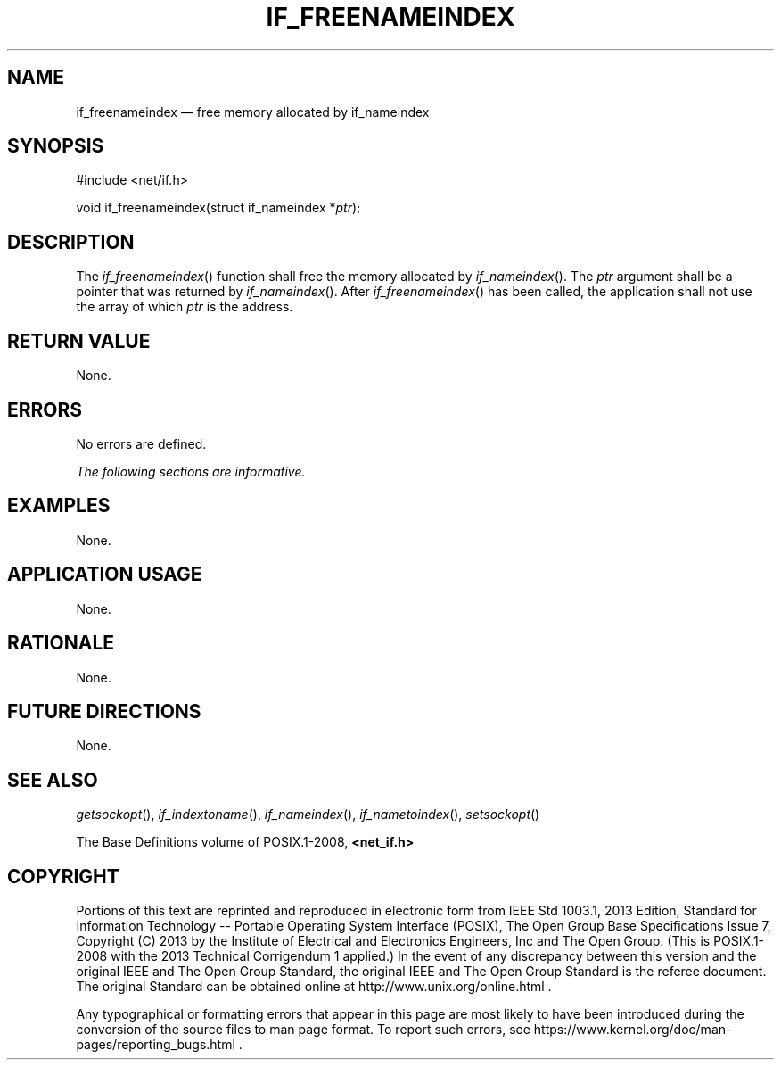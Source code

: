 '\" et
.TH IF_FREENAMEINDEX "3" 2013 "IEEE/The Open Group" "POSIX Programmer's Manual"

.SH NAME
if_freenameindex
\(em free memory allocated by if_nameindex
.SH SYNOPSIS
.LP
.nf
#include <net/if.h>
.P
void if_freenameindex(struct if_nameindex *\fIptr\fP);
.fi
.SH DESCRIPTION
The
\fIif_freenameindex\fR()
function shall free the memory allocated by
\fIif_nameindex\fR().
The
.IR ptr
argument shall be a pointer that was returned by
\fIif_nameindex\fR().
After
\fIif_freenameindex\fR()
has been called, the application shall not use the array of which
.IR ptr
is the address.
.SH "RETURN VALUE"
None.
.SH ERRORS
No errors are defined.
.LP
.IR "The following sections are informative."
.SH "EXAMPLES"
None.
.SH "APPLICATION USAGE"
None.
.SH "RATIONALE"
None.
.SH "FUTURE DIRECTIONS"
None.
.SH "SEE ALSO"
.IR "\fIgetsockopt\fR\^(\|)",
.IR "\fIif_indextoname\fR\^(\|)",
.IR "\fIif_nameindex\fR\^(\|)",
.IR "\fIif_nametoindex\fR\^(\|)",
.IR "\fIsetsockopt\fR\^(\|)"
.P
The Base Definitions volume of POSIX.1\(hy2008,
.IR "\fB<net_if.h>\fP"
.SH COPYRIGHT
Portions of this text are reprinted and reproduced in electronic form
from IEEE Std 1003.1, 2013 Edition, Standard for Information Technology
-- Portable Operating System Interface (POSIX), The Open Group Base
Specifications Issue 7, Copyright (C) 2013 by the Institute of
Electrical and Electronics Engineers, Inc and The Open Group.
(This is POSIX.1-2008 with the 2013 Technical Corrigendum 1 applied.) In the
event of any discrepancy between this version and the original IEEE and
The Open Group Standard, the original IEEE and The Open Group Standard
is the referee document. The original Standard can be obtained online at
http://www.unix.org/online.html .

Any typographical or formatting errors that appear
in this page are most likely
to have been introduced during the conversion of the source files to
man page format. To report such errors, see
https://www.kernel.org/doc/man-pages/reporting_bugs.html .
